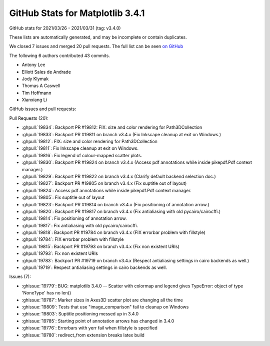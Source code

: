 .. _github-stats-3-4-1:

GitHub Stats for Matplotlib 3.4.1
=================================

GitHub stats for 2021/03/26 - 2021/03/31 (tag: v3.4.0)

These lists are automatically generated, and may be incomplete or contain duplicates.

We closed 7 issues and merged 20 pull requests.
The full list can be seen `on GitHub <https://github.com/matplotlib/matplotlib/milestone/61?closed=1>`__

The following 6 authors contributed 43 commits.

* Antony Lee
* Elliott Sales de Andrade
* Jody Klymak
* Thomas A Caswell
* Tim Hoffmann
* Xianxiang Li

GitHub issues and pull requests:

Pull Requests (20):

* :ghpull:`19834`: Backport PR #19812: FIX: size and color rendering for Path3DCollection
* :ghpull:`19833`: Backport PR #19811 on branch v3.4.x (Fix Inkscape cleanup at exit on Windows.)
* :ghpull:`19812`: FIX: size and color rendering for Path3DCollection
* :ghpull:`19811`: Fix Inkscape cleanup at exit on Windows.
* :ghpull:`19816`: Fix legend of colour-mapped scatter plots.
* :ghpull:`19830`: Backport PR #19824 on branch v3.4.x (Access pdf annotations while inside pikepdf.Pdf context manager.)
* :ghpull:`19829`: Backport PR #19822 on branch v3.4.x (Clarify default backend selection doc.)
* :ghpull:`19827`: Backport PR #19805 on branch v3.4.x (Fix suptitle out of layout)
* :ghpull:`19824`: Access pdf annotations while inside pikepdf.Pdf context manager.
* :ghpull:`19805`: Fix suptitle out of layout
* :ghpull:`19823`: Backport PR #19814 on branch v3.4.x (Fix positioning of annotation arrow.)
* :ghpull:`19820`: Backport PR #19817 on branch v3.4.x (Fix antialiasing with old pycairo/cairocffi.)
* :ghpull:`19814`: Fix positioning of annotation arrow.
* :ghpull:`19817`: Fix antialiasing with old pycairo/cairocffi.
* :ghpull:`19818`: Backport PR #19784 on branch v3.4.x (FIX errorbar problem with fillstyle)
* :ghpull:`19784`: FIX errorbar problem with fillstyle
* :ghpull:`19815`: Backport PR #19793 on branch v3.4.x (Fix non existent URIs)
* :ghpull:`19793`: Fix non existent URIs
* :ghpull:`19783`: Backport PR #19719 on branch v3.4.x (Respect antialiasing settings in cairo backends as well.)
* :ghpull:`19719`: Respect antialiasing settings in cairo backends as well.

Issues (7):

* :ghissue:`19779`: BUG: matplotlib 3.4.0 -- Scatter with colormap and legend gives TypeError: object of type 'NoneType' has no len()
* :ghissue:`19787`: Marker sizes in Axes3D scatter plot are changing all the time
* :ghissue:`19809`: Tests that use "image_comparison" fail to cleanup on Windows
* :ghissue:`19803`: Suptitle positioning messed up in 3.4.0
* :ghissue:`19785`: Starting point of annotation arrows has changed in 3.4.0
* :ghissue:`19776`: Errorbars with yerr fail when fillstyle is specified
* :ghissue:`19780`: redirect_from extension breaks latex build
